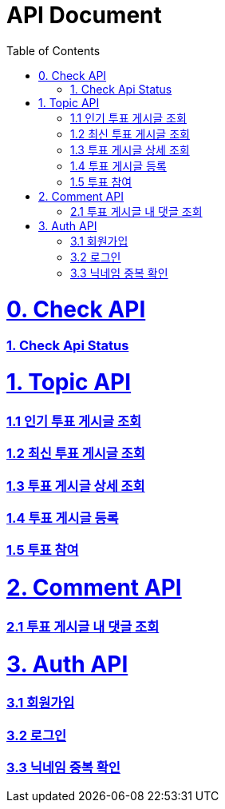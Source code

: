 ifndef::snippets[]
:basedir: {docdir}/../../../
:snippets: build/generated-snippets
:sources-root: {basedir}/src
:resources: {sources-root}/main/resources
:resources-test: {sources-root}/test/resources
:java: {sources-root}/main/java
:java-test: {sources-root}/test/java
endif::[]
= API Document
:doctype: book
:icons: font
:source-highlighter: highlightjs
:toc: left
:toclevels: 5
:sectlinks:

= 0. Check API
=== link:actuator-health.html[1. Check Api Status]

= 1. Topic API
=== link:get-popular-topic.html[1.1 인기 투표 게시글 조회]

=== link:get-latest-topic-offset.html[1.2 최신 투표 게시글 조회]

=== link:get-topic-detail.html[1.3 투표 게시글 상세 조회]

=== link:post-topic.html[1.4 투표 게시글 등록]
=== link:post-vote.html[1.5 투표 참여]

= 2. Comment API
=== link:get-comments.html[2.1 투표 게시글 내 댓글 조회]

= 3. Auth API
=== link:signup.html[3.1 회원가입]
=== link:signin.html[3.2 로그인]
=== link:post-nickname-duplication.html[3.3 닉네임 중복 확인]
